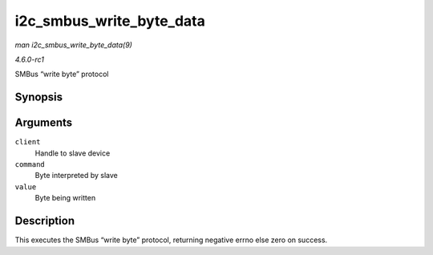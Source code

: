 
.. _API-i2c-smbus-write-byte-data:

=========================
i2c_smbus_write_byte_data
=========================

*man i2c_smbus_write_byte_data(9)*

*4.6.0-rc1*

SMBus “write byte” protocol


Synopsis
========

.. c:function:: s32 i2c_smbus_write_byte_data( const struct i2c_client * client, u8 command, u8 value )

Arguments
=========

``client``
    Handle to slave device

``command``
    Byte interpreted by slave

``value``
    Byte being written


Description
===========

This executes the SMBus “write byte” protocol, returning negative errno else zero on success.
